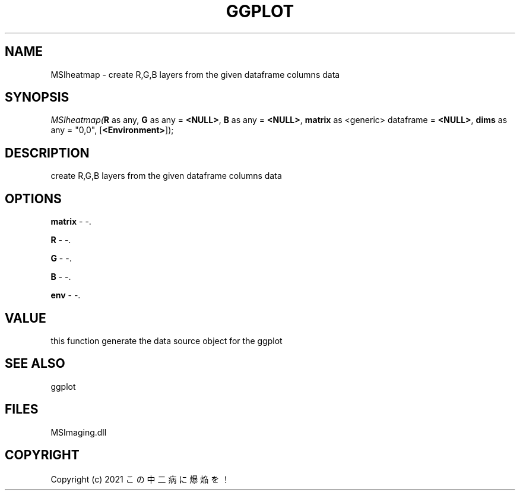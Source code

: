 .\" man page create by R# package system.
.TH GGPLOT 1 2000-Jan "MSIheatmap" "MSIheatmap"
.SH NAME
MSIheatmap \- create R,G,B layers from the given dataframe columns data
.SH SYNOPSIS
\fIMSIheatmap(\fBR\fR as any, 
\fBG\fR as any = \fB<NULL>\fR, 
\fBB\fR as any = \fB<NULL>\fR, 
\fBmatrix\fR as <generic> dataframe = \fB<NULL>\fR, 
\fBdims\fR as any = "0,0", 
[\fB<Environment>\fR]);\fR
.SH DESCRIPTION
.PP
create R,G,B layers from the given dataframe columns data
.PP
.SH OPTIONS
.PP
\fBmatrix\fB \fR\- -. 
.PP
.PP
\fBR\fB \fR\- -. 
.PP
.PP
\fBG\fB \fR\- -. 
.PP
.PP
\fBB\fB \fR\- -. 
.PP
.PP
\fBenv\fB \fR\- -. 
.PP
.SH VALUE
.PP
this function generate the data source object for the ggplot
.PP
.SH SEE ALSO
ggplot
.SH FILES
.PP
MSImaging.dll
.PP
.SH COPYRIGHT
Copyright (c) 2021 この中二病に爆焔を！
